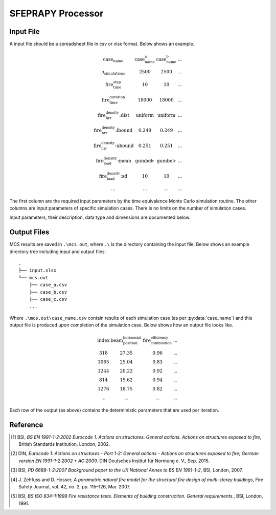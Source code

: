******************
SFEPRAPY Processor
******************

Input File
==========

A input file should be a spreadsheet file in csv or xlsx format. Below shows an example.

.. math::

    \begin{matrix}
    \text{case_name}                & \text{case_name_a}    & \text{case_name_b}    & ... \\
    \text{n_simulations}            & 2500                  & 2500                  & ... \\
    \text{fire_time_step}           & 10                    & 10                    & ... \\
    \text{fire_time_duration}       & 18000                 & 18000                 & ... \\
    \text{fire_hrr_density:dist}    & \text{uniform_}       & \text{uniform_}       & ... \\
    \text{fire_hrr_density:lbound}  & 0.249                 & 0.249                 & ... \\
    \text{fire_hrr_density:ubound}  & 0.251                 & 0.251                 & ... \\
    \text{fire_load_density:mean}   & \text{gumbel_r_}      & \text{gumbel_r_}      & ... \\
    \text{fire_load_density:sd}     & 10                    & 10                    & ... \\
    ...                             & ...                   & ...                   & ...
    \end{matrix}

The first column are the required input parameters by the time equivalence Monte Carlo simulation routine.
The other columns are input parameters of specific simulation cases. There is no limits on the number of simulation
cases.

Input parameters, their description, data type and dimensions are documented below.

.. py:data:: case_name
    :type: str

    An unique name for a simulation case. It should be unique among all simulation cases. This will be used as a file
    name to save MCS outputs, thus it should be file name safe on the operating system.

.. py:data:: fire_mode
    :type: int

    Should be an integer from 0 to 4, inclusive. To define what design fires to use:

    | 0 - Only to use Eurocode parametric fire [1]_.
    | 1 - Only to use travelling fire only.
    | 2 - Only to use Eurocode parametric fire, German Annex [2]_.
    | 3 - Use 0 and 1 as above based on certain conditions.
    | 4 - Use 2 and 1 as above based on certain conditions.

.. py:data:: n_simulations
    :type: int

    The number of simulations that will be running. A sensitivity analysis should be carried out to determine the
    appropriate number of simulations. This should be a positive integer greater or equal to one.

.. py:data:: room_breadth
    :type: float
    
    [:math:`m`] Breadth of room (the shorter dimension).

.. py:data:: 
    :type: float

    [:math:`m`] Depth of room (the greater dimension).

.. py:data:: room_height
    :type: float
    
    [:math:`m`] Height of room (floor slab to ceiling slab).

.. py:data:: room_wall_thermal_inertia
    :type: float
    
    [:math:`J/m²K√s`] Compartment lining thermal inertia. Thermal inertia is the tendency of a material to resist
    changes in temperature, i.e. to differentiate between thermal conductivity and heat capacity.

.. py:data:: window_width
    :type: float
    
    [:math:`m`] Total width of all opening areas for a compartment.

.. py:data:: window_height
    :type: float
    
    [:math:`m`] Weighted height of all opening areas.

.. py:data:: beam_position_vertical
    :type: float

    [:math:`m`] Height of test structure element within the compartment for TFM. This can be altered to assess the
    influence of height in tall compartments. Need to assess worst case height for columns.

.. py:data:: beam_position_horizontal
    :type: float

    [:math:`m`] Minimum beam location relative to compartment length for TFM - Linear distribution.

.. py:data:: window_open_fraction
    :type: float

    [:math:`1`].
    Glazing fall-out fraction.

.. py:data:: window_open_fraction_permanent
    :type: float

    [:math:`1`].
    Use this to force a ratio of open windows. If there is a vent to the outside this can be included here.

.. py:data:: fire_tlim
    :type: float

    [:math:`hour`] Time for maximum gas temperature in case of fuel-controlled fire, value options can be found in
    Annex A EN 1991-1-2 [1]_:

    | Slow: 25/60
    | Medium: 20/60
    | Fast: 15/60

.. py:data: fire_time_step
    :type: float

    [:math:`s`] Time step used for the model, all fire time-temperature curves and heat transfer calculation. This is
    recommended to be less than 30 s.

.. py:data:: fire_time_duration
    :type: float

    [:math:`s`] End of simulation. This should be set so that output data is produced allowing the target reliability
    to be determined. Normally set it to 4 hours and longer period of time for greater room length in order for
    travelling fire to propagate the entire room.

.. py:data:: fire_load_density
    :type: float

    [:math:`MJ/m²`] Fire load density. This should be selected based on occupancy characteristics. See literature for
    typical values for different occupancies [1]_ [3]_.

.. py:data:: fire_hrr_density
    :type: float

    [:math:`MW/m²`] Heat release rate. This should be selected based on the fuel. See literature for typical values for
    different occupancies [1]_ [3]_.

.. py:data:: fire_spread_speed
    :type: float

    [:math:`m/s`] Min spread rate for travelling fire.

.. py:data:: fire_nft_limit
    :type: float

    [:math:`K`] TFM near field temperature.

.. py:data:: fire_combustion_efficiency
    :type: float

    [:math:`1`].
    Combustion efficiency (0.8 to 1.0 [1]_ [3]_).

.. py:data:: fire_gamma_fi_q
    :type: float

    [:math:`1`].
    The partial factor for EC fire (German Annex).

.. py:data:: fire_t_alpha
    :type: float

    [:math:`s`] The fire growth factor.

.. py:data:: beam_cross_section_area
    :type: float

    [:math:`m²`] Cross sectional area of the section.

.. py:data:: beam_rho
    :type: float

    [:math:`kg/m³`] Density of the structural member.

.. py:data:: protection_protected_perimeter
    :type: float

    [:math:`m`] Heated perimeter.

.. py:data:: beam_protection_thickness
    :type: float

    [:math:`m`] Thickness of protection.

.. py:data:: protection_k
    :type: float

    [:math:`W/m/K`] Protection conductivity.

.. py:data:: protection_rho
    :type: float

    [:math:`kg/m³`] Density of protection to beam.

.. py:data:: protection_c
    :type: float

    [:math:`J/kg/K`] Specific heat of protection

.. py:data:: solver_temperature_goal
    :type: float

    [:math:`K`] The temperature to be solved for. This is critical temperature of the beam structural element, i.e. 550
    or 620 °C.

.. py:data:: solver_max_iter
    :type: float

    [:math:`1`].
    The maximum iteration for the solver to find convergence. Suggest 20 as most (if not all) cases converge in less
    than 20 iterations.

.. py:data:: solver_thickness_lbound
    :type: float

    [:math:`m`] The smallest value that the protection thickness can be. This is used to solve the maximum steel
    temperature at :py:data:`solver_temperature_goal`.

.. py:data:: solver_thickness_ubound
    :type: float

    [:math:`m`] The greatest value that the protection thickness can be. This is used to solve the maximum steel
    temperature at :py:data:`solver_temperature_goal`.

.. py:data:: solver_tol
    :type: float

    [:math:`K`] Tolerance of the temperature (in Kelvin) to be solved for. Set to 1 means convergence will be sought
    when the solved steel temperature is within :py:data:`solver_temperature_goal` :math:`\pm 1`.

.. py:data:: phi_teq
    :type: float

    [:math:`1`].
    Model uncertainty factor multiplied with the evaluated characteristic time equivalence value to get the design time
    equivalence value.

.. py:data:: timber_exposed_area
    :type: float

    [:math:`m²`] Exposed timber surface within the compartment, includes CLT slab, glulam columns and glulam beams.
    Set :py:data:`timber_exposed_area` to :math:`0` to omit timber involvement.

.. py:data:: timber_charring_rate
    :type: float

    [:math:`mm/min`] Timber constant charring rate. This is currently independent of temperature or heat flux.

.. py:data:: timber_hc
    :type: float

    [:math:`MJ/kg`] Heat of combustion of timber.

.. py:data:: timber_density
    :type: float

    [:math:`kg/m³`] Density of timber.

.. py:data:: timber_solver_ilim
    :type: float

    [:math:`1`].
    The maximum number of iterations that the solver can run. :py:data:`timber_solver_iter` in the output file should
    be inspected to determine appropriate value for `timber_solver_ilim`. Consider to increase
    :py:data:`timber_solver_ilim` (or increase :py:data:`timber_solver_tol`) if many solved values have
    :py:data:`timber_solver_iter` == `timber_solver_ilim`.

.. py:data:: timber_solver_tol
    :type: float

    [:math:`s`] Tolerance of the solver. Convergence is sought if change in time equivalence is less than
    :py:data:`timber_solver_tol`.


Output Files
============

MCS results are saved in :literal:`.\\mcs.out`, where :literal:`.\\` is the directory containing the input file.
Below shows an example directory tree including input and output files:

::

    .
    ├── input.xlsx
    └── mcs.out
        ├── case_a.csv
        ├── case_b.csv
        ├── case_c.csv
        ...

Where :literal:`.\\mcs.out\\case_name.csv` contain results of each simulation case (as per :py:data:`case_name`) and
this output file is produced upon completion of the simulation case. Below shows how an output file looks like.

.. math::

    \begin{matrix}
    \text{index}    & \text{beam_position_horizontal}   & \text{fire_combustion_efficiency}     & ... \\
    318             & 27.35                             & 0.96                                  & ... \\
    1065            & 25.04                             & 0.83                                  & ... \\
    1244            & 20.22                             & 0.92                                  & ... \\
    814             & 19.62                             & 0.94                                  & ... \\
    1276            & 18.75                             & 0.82                                  & ... \\
    ...             & ...                               & ...                                   & ...
    \end{matrix}

Each row of the output (as above) contains the deterministic parameters that are used per iteration.

.. py:data:: index
    :type: int
    :noindex:

    An unique number associated with a MCS iteration.

.. py:data:: beam_position_horizontal
    :type: float
    :noindex:

    See :py:data:`beam_position_horizontal`.

.. py:data:: fire_combustion_efficiency
    :type: float

    See :py:data:`fire_combustion_efficiency`.

.. py:data:: fire_hrr_density
    :type: float
    :noindex:

    See :py:data:`fire_hrr_density`.

.. py:data:: fire_nft_limit
    :type: float
    :noindex:

    See :py:data:`fire_nft_limit`.

.. py:data:: fire_spread_speed
    :type: float
    :noindex:

    See :py:data:`fire_spread_speed`.


.. py:data:: window_open_fraction
    :type: float
    :noindex:

    See :py:data:`window_open_fraction`.

.. py:data:: fire_load_density
    :type: float
    :noindex:

    See :py:data:`fire_load_density` in inputs.

.. py:data:: fire_type
    :type: float

    The type of design fire being selected for the iteration. See :py:data:`fire_mode`.

    | 0: Parametric fire
    | 1: Travelling fire
    | 2: Parametric fire (DIN)

.. py:data:: extinction
    :type: float

    .. versionadded:: 0.1.3

    [:math:`s`] Fire extinction time.

    | For :py:data:`fire_type` 0 the extinction time is not determined.
    | For :py:data:`fire_type` 1 the extinction time is determined at the back face of the travelling fire reaching the end of the room.
    | For :py:data:`fire_type` 2 the extinction time is determined as the variable :math:`t_{3,x}` in J. Zehfuss and D. Hosser [4]_.

.. py:data:: solver_steel_temperature_solved
    :type: float

    The actual steel temperature from the last solver's iteration. if :py:data:`solver_time_equivalence_solved` is :math:`\text{True}` 
    then this should be in the range of :py:data:`solver_temperature_goal` :math:`\pm` :py:data:`solver_tol`.

.. py:data:: solver_time_critical_temp_solved
    :type: float

    The time taken for the structural element to reach :py:data:`solver_steel_temperature_solved` when exposed to the selected design fire.

.. py:data:: solver_protection_thickness
    :type: float

    Solved protection thickness.

.. py:data:: solver_iter_count
    :type: float

    Number of iterations took to solve the time equivalence.

.. py:data:: solver_time_equivalence_solved
    :type: float

    The solved time equivalence value. This is the time taken for the streuctural element to reach :py:data:`solver_steel_temperature_solved` 
    when exposed to the standard fire [5]_.

Reference
=========

.. [1]  BSI, *BS EN 1991-1-2:2002 Eurocode 1. Actions on structures. General actions. Actions on structures exposed to fire*, British Standards Institution, London, 2002.
.. [2]  DIN, *Eurocode 1: Actions on structures - Part 1-2: General actions - Actions on structures exposed to fire; German version EN 1991-1-2:2002 + AC:2009*. DIN Deutsches Institut für Normung e. V., Sep. 2015.
.. [3]  BSI, *PD 6688-1-2:2007 Background paper to the UK National Annex to BS EN 1991-1-2*, BSI, London, 2007.
.. [4]  J\. Zehfuss and D\. Hosser, *A parametric natural fire model for the structural fire design of multi-storey buildings*, Fire Safety Journal, vol. 42, no. 2, pp. 115–126, Mar. 2007.
.. [5]  BSI, *BS ISO 834-1:1999 Fire resistance tests. Elements of building construction. General requirements.*, BSI, London, 1991.
